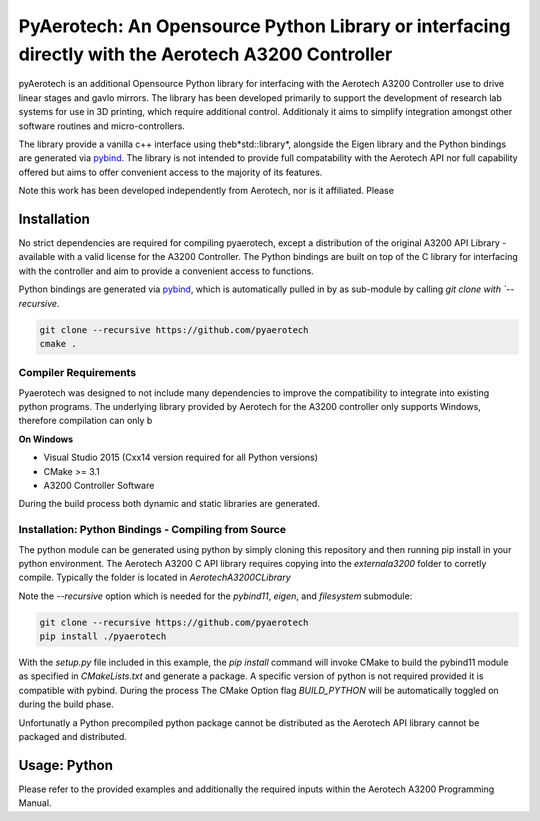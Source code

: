 PyAerotech: An Opensource Python Library or interfacing directly with the Aerotech A3200 Controller
========================================================================


pyAerotech is an additional Opensource Python library for interfacing with the Aerotech A3200 Controller use to drive linear stages and gavlo mirrors.
The library has been developed primarily  to support the development of research lab systems for use in 3D printing, which require additional control.
Additionaly it aims to simplify integration amongst other software routines and micro-controllers.

The library provide a vanilla c++ interface using theb*std::library*, alongside the Eigen library and the Python bindings are generated
via `pybind <https://pybind11.readthedocs.io/en/stable/>`_. The library is not intended to provide full compatability with the Aerotech API nor full
capability offered but aims to offer convenient access to  the majority of its features.

Note this work has been developed independently from Aerotech, nor is it affiliated. Please

Installation
#################


No strict dependencies are required for compiling pyaerotech, except a distribution of the original A3200 API Library - available with a valid license for the A3200 Controller.
The Python bindings are built on top of the C library for interfacing with the controller and aim to provide a convenient access to functions.

Python bindings are generated via
`pybind <https://pybind11.readthedocs.io/en/stable/>`_, which is automatically pulled in by as sub-module by calling
`git clone with `--recursive`.


.. code:: bash

    git clone --recursive https://github.com/pyaerotech
    cmake .


Compiler Requirements
**********************
Pyaerotech was designed to not include many dependencies to improve the compatibility to integrate into existing python programs.
The underlying library provided by Aerotech for the A3200 controller only supports Windows, therefore compilation can only b

**On Windows**

* Visual Studio 2015 (Cxx14 version required for all Python versions)
* CMake >= 3.1
* A3200 Controller Software

During the build process both dynamic and static libraries are generated.


Installation: Python Bindings - Compiling from Source
********************************************************

The python module can be generated using python by simply cloning this repository and then running pip install
in your python environment. The Aerotech A3200 C API library requires copying into the `external\a3200` folder to corretly
compile. Typically the folder is located in `\Aerotech\A3200\CLibrary`

Note the `--recursive` option which is needed for the `pybind11`, `eigen`, and `filesystem`
submodule:

.. code:: bash

    git clone --recursive https://github.com/pyaerotech
    pip install ./pyaerotech


With the `setup.py` file included in this example, the `pip install` command will invoke CMake to build the pybind11
module as specified in `CMakeLists.txt` and generate a package. A specific version of python is not required provided
it is compatible with pybind. During the process The CMake Option flag `BUILD_PYTHON` will be automatically toggled on
during the build phase.

Unfortunatly a Python precompiled python package cannot be distributed as the Aerotech API library cannot be packaged
and distributed.

Usage: Python
#################

Please refer to the provided examples and additionally the required inputs within the Aerotech A3200 Programming Manual.
